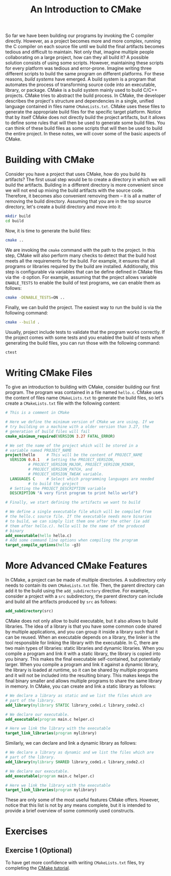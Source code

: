#+TITLE: An Introduction to CMake

So far we have been building our programs by invoking the C compiler
directly. However, as a project becomes more and more complex, running
the C compiler on each source file until we build the final artifacts
becomes tedious and difficult to maintain. Not only that, imagine
multiple people collaborating on a large project, how can they all
build it? A possible solution consists of using some scripts. However,
maintaining these scripts for every platform was tedious and
error-prone. Imagine writing three different scripts to build the same
program on different platforms.  For these reasons, /build systems/
have emerged. A build system is a program that automates the process
of transforming source code into an executable, library, or
package. CMake is a build system mainly used to build C/C++
projects. CMake tries to abstract the build process. In CMake, the
developer describes the project's structure and dependencies in a
single, unified language contained in files name
=CMakeLists.txt=. CMake uses these files to generate the appropriate
build files for the specific target platform. Notice that by itself
CMake does not directly build the project artifacts, but it allows to
define some rules that will then be used to generate some build
files. You can think of these build files as some scripts that will
then be used to build the entire project.  In these notes, we will
cover some of the basic aspects of CMake.

* Building with CMake
Consider you have a project that uses CMake, how do you build its
artifacts?  The first usual step would be to create a directory in
which we will build the artifacts.  Building in a different directory
is more convenient since we will not end up mixing the build artifacts
with the source code.  Therefore, it becomes also convenient removing
them -- it is all a matter of removing the build directory. Assuming
that you are in the top source directory, let's create a build
directory and move into it:

#+begin_src sh
  mkdir build
  cd build
#+end_src

Now, it is time to generate the build files:

#+begin_src sh
  cmake ..
#+end_src

We are invoking the =cmake= command with the path to the project. In
this step, CMake will also perform many checks to detect that the
build host meets all the requirements for the build. For example, it
ensures that all programs or libraries required by the build are
installed. Additionally, this step is configurable via variables that
can be define defined in CMake files via the =-D= option. For example,
assuming that the project allows variable =ENABLE_TESTS= to enable the
build of test programs, we can enable them as follows:

#+begin_src sh
  cmake -DENABLE_TESTS=ON ..
#+end_src

Finally, we can build the project. The easiest way to run the build is
via the following command:

#+begin_src sh
  cmake --build .
#+end_src

Usually, project include tests to validate that the program works
correctly.  If the project comes with some tests and you enabled the
build of tests when generating the build files, you can run those with
the following command:

#+begin_src sh
  ctest
#+end_src

* Writing CMake Files
To give an introduction to building with CMake, consider building our
first program.  The program was contained in a file named =hello.c=.
CMake uses the content of files name =CMakeLists.txt= to generate the
build files, so let's create a =CMakeLists.txt= file with the
following content:

#+begin_src cmake
  # This is a comment in CMake

  # Here we define the minimum version of CMake we are using. If we
  # try building on a machine with a older version than 3.27, the
  # generation of build files will fail
  cmake_minimum_required(VERSION 3.27 FATAL_ERROR)

  # We set the name of the project which will be stored in a
  # variable named PROJECT_NAME
  project(hello     # This will be the content of PROJECT_NAME
    VERSION 0.0.1   # Setting the PROJECT_VERSION,
		    # PROJECT_VERSION_MAJOR, PROJECT_VERSION_MINOR,
		    # PROJECT_VERSION_PATCH, and
		    # PROJECT_VERSION_TWEAK variable.
    LANGUAGES C     # Select which programming languages are needed
		    # to build the project
    # Setting the PROJECT_DESCRIPTION variable
    DESCRIPTION "A very first program to print hello world")

  # Finally, we start defining the artifacts we want to build

  # We define a single executable file which will be compiled from
  # the hello.c source file. If the executable needs more binaries
  # to build, we can simply list them one after the other (ie add
  # them after hello.c). hello will be the name of the produced
  # binary
  add_executable(hello hello.c)
  # Add some command line options when compiling the program
  target_compile_options(hello -g3)
#+end_src

* More Advanced CMake Features
In CMake, a project can be made of multiple directories. A
subdirectory only needs to contain its own =CMakeLists.txt=
file. Then, the parent directory can add it to the build using the
=add_subdirectory= directive. For example, consider a project with a
=src= subdirectory, the parent directory can include and build all the
artifacts produced by =src= as follows:

#+begin_src cmake
  add_subdirectory(src)
#+end_src

CMake does not only allow to build executable, but it also allows to
build libraries.  The idea of a library is that you have some common
code shared by multiple applications, and you can group it inside a
library such that it can be reused. When an executable depends on a
library, the linker is the tool responsible for linking the library
with the executable.  In C, there are two main types of libraries:
static libraries and dynamic libraries.  When you compile a program
and link it with a static library, the library is copied into you
binary. This makes the final executable self-contained, but
potentially larger.  When you compile a program and link it against a
dynamic library, the library is loaded at runtime, so it can be shared
by multiple programs and it will not be included into the resulting
binary. This makes keeps the final binary smaller and allows multiple
programs to share the same library in memory.
In CMake, you can create and link a static library as follows:

#+begin_src cmake
  # We declare a library as static and we list the files which are
  # part of the library.
  add_library(mylibrary STATIC library_code1.c library_code2.c)

  # We declare our executable.
  add_executable(program main.c helper.c)

  # Here we link the library with the executable
  target_link_libraries(program mylibrary)
#+end_src

Similarly, we can declare and link a dynamic library as follows:

#+begin_src cmake
  # We declare a library as dynamic and we list the files which are
  # part of the library.
  add_library(mylibrary SHARED library_code1.c library_code2.c)

  # We declare our executable.
  add_executable(program main.c helper.c)

  # Here we link the library with the executable
  target_link_libraries(program mylibrary)
#+end_src

These are only some of the most useful features CMake offers. However,
notice that this list is not by any means complete, but it is intended
to provide a brief overview of some commonly used constructs.

* Exercises
** Exercise 1 (Optional)
To have get more confidence with writing =CMakeLists.txt= files, try
completing the [[https://cmake.org/cmake/help/latest/guide/tutorial/index.html][CMake tutorial]].
